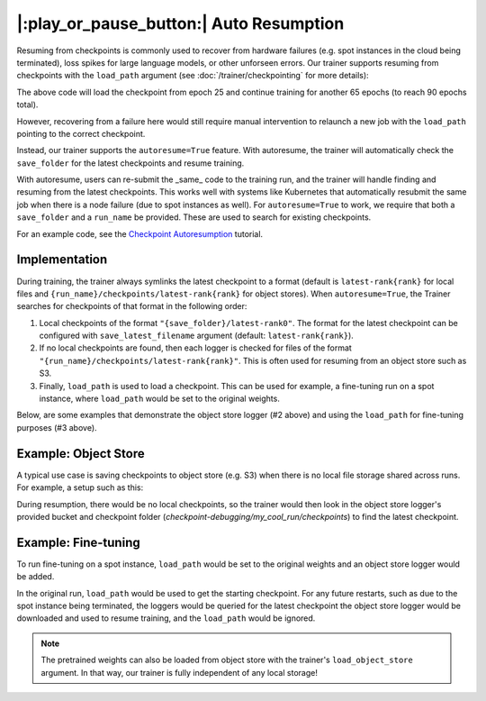 |:play_or_pause_button:| Auto Resumption
========================================

Resuming from checkpoints is commonly used to recover from hardware failures (e.g. spot instances in the cloud being terminated), loss spikes for large language models, or other unforseen errors. Our trainer supports resuming from checkpoints with the ``load_path`` argument (see :doc:`/trainer/checkpointing` for more details):

.. testsetup::

    import os
    import shutil

    from composer import Trainer

    trainer = Trainer(
        model=model,
        train_dataloader=train_dataloader,
        max_duration="1ep",
        save_filename="ep{epoch}.pt",
        save_folder="./path/to/checkpoints",
        save_overwrite=True,
        save_interval="1ep",  # Save checkpoints every epoch
    )
    trainer.fit()

    assert os.path.exists("./path/to/checkpoints/ep1.pt")

    if not os.path.exists("./path/to/checkpoints/ep25.pt"):
        shutil.copy2("./path/to/checkpoints/ep1.pt", "./path/to/checkpoints/ep25.pt")

    assert os.path.exists("./path/to/checkpoints/ep25.pt")


.. testcode::

    trainer = Trainer(
        model=model,
        train_dataloader=train_dataloader,
        max_duration="90ep",
        save_overwrite=True,
        load_path="./path/to/checkpoints/ep25.pt",
    )
    trainer.fit()

The above code will load the checkpoint from epoch 25 and continue training
for another 65 epochs (to reach 90 epochs total).

However, recovering from a failure here would still require manual intervention to relaunch a new job with the ``load_path`` pointing to the correct checkpoint.

Instead, our trainer supports the ``autoresume=True`` feature. With autoresume, the trainer will automatically check the ``save_folder`` for the latest checkpoints and resume training.

.. testcode::

    trainer = Trainer(
        ...,
        autoresume=True,
        save_folder='./path/to/folder',
        run_name='my_cool_run',
    )

With autoresume, users can re-submit the _same_ code to the training run, and the trainer will handle finding and resuming from the latest checkpoints. This works well with systems like Kubernetes that automatically resubmit the same job when there is a node failure (due to spot instances as well). For ``autoresume=True`` to work, we require that both a ``save_folder`` and a ``run_name`` be provided. These are used to search for existing checkpoints.

For an example code, see the `Checkpoint Autoresumption <examples/checkpoint_autoresume>`_ tutorial.

Implementation
--------------

During training, the trainer always symlinks the latest checkpoint to a format (default is ``latest-rank{rank}`` for local files and ``{run_name}/checkpoints/latest-rank{rank}`` for object stores). When ``autoresume=True``, the Trainer searches for checkpoints of that format in the following order:

1. Local checkpoints of the format ``"{save_folder}/latest-rank0"``. The format for the latest checkpoint can be configured with ``save_latest_filename`` argument (default: ``latest-rank{rank}``).
2. If no local checkpoints are found, then each logger is checked for files of the format ``"{run_name}/checkpoints/latest-rank{rank}"``. This is often used for resuming from an object store such as S3.
3. Finally, ``load_path`` is used to load a checkpoint. This can be used for example, a fine-tuning run on a spot instance, where ``load_path`` would be set to the original weights.

Below, are some examples that demonstrate the object store logger (#2 above) and using the ``load_path`` for fine-tuning purposes (#3 above).

Example: Object Store
---------------------

A typical use case is saving checkpoints to object store (e.g. S3) when there is no local file storage shared across runs. For example, a setup such as this:


.. testcode::
    :skipif: not _LIBCLOUD_INSTALLED

    from composer.loggers import RemoteUploaderDownloader
    from composer.utils.object_store import S3ObjectStore

    # this assumes credentials are already configured via boto3
    remote_uploader_downloader = RemoteUploaderDownloader(
        object_store_cls=S3ObjectStore,
        object_store_kwargs={
            "bucket": "checkpoint-debugging",
            },
    )

    trainer = Trainer(
        ...,
        autoresume=True,
        save_folder='checkpoints',
        save_num_checkpoints_to_keep=0,  # delete all checkpoints locally
        run_name='my_cool_run',
        save_remote_file_name='checkpoints/ep{epoch}.pt',
        loggers=[remote_uploader_downloader],
    )

    trainer.fit()


During resumption, there would be no local checkpoints, so the trainer would then look in the object store logger's provided bucket and checkpoint folder (`checkpoint-debugging/my_cool_run/checkpoints`) to find the latest checkpoint.

Example: Fine-tuning
--------------------

To run fine-tuning on a spot instance, ``load_path`` would be set to the original weights and an object store logger would be added.

.. testsetup:: fine_tune
    :skipif: not _LIBCLOUD_INSTALLED

    from composer.loggers import RemoteUploaderDownloader
    from composer.utils.object_store import S3ObjectStore

    remote_uploader_downloader = RemoteUploaderDownloader(
        object_store_cls=S3ObjectStore,
        object_store_kwargs={
            "bucket": "checkpoint-debugging_2",
        },
    )

    # Train to generate and save the "pretrained_weights/model.pt",
    # so we can load and resume from it
    trainer = Trainer(
        ...,
        save_filename='pretrained_weights/model.pt',
        save_folder='.',
        run_name='my_cool_run',
    )

    trainer.fit()

.. testcode:: fine_tune
    :skipif: not _LIBCLOUD_INSTALLED

    trainer = Trainer(
        ...,
        autoresume=True,
        load_path='pretrained_weights/model.pt',
        load_weights_only=True,
        save_folder='checkpoints',
        run_name='my_cool_run',
        loggers=[
            remote_uploader_downloader
        ]
    )


In the original run, ``load_path`` would be used to get the starting checkpoint. For any future restarts, such as due to the spot instance being terminated, the loggers would be queried for the latest checkpoint the object store logger would be downloaded and used to resume training, and the ``load_path`` would be ignored.

.. note::

    The pretrained weights can also be loaded from object store with the trainer's ``load_object_store`` argument. In that way, our trainer is fully independent of any local storage!
